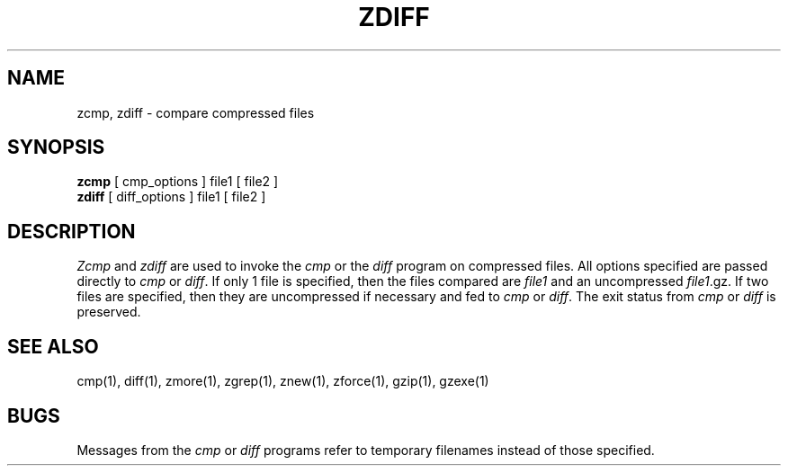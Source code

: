 .\" $Id: zdiff.1,v 1.1 1995/10/18 08:40:54 deraadt Exp $
.TH ZDIFF 1
.SH NAME
zcmp, zdiff \- compare compressed files
.SH SYNOPSIS
.B zcmp
[ cmp_options ] file1
[ file2 ]
.br
.B zdiff
[ diff_options ] file1
[ file2 ]
.SH DESCRIPTION
.I  Zcmp
and 
.I zdiff
are used to invoke the
.I cmp
or the
.I diff
program on compressed files.  All options specified are passed directly to
.I cmp
or
.IR diff "."
If only 1 file is specified, then the files compared are
.I file1
and an uncompressed
.IR file1 ".gz."
If two files are specified, then they are uncompressed if necessary and fed to
.I cmp
or
.IR diff "."
The exit status from 
.I cmp
or
.I diff
is preserved.
.SH "SEE ALSO"
cmp(1), diff(1), zmore(1), zgrep(1), znew(1), zforce(1), gzip(1), gzexe(1)
.SH BUGS
Messages from the
.I cmp
or
.I diff
programs refer to temporary filenames instead of those specified.

